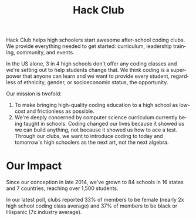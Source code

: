 #+LANGUAGE: en
#+OPTIONS: ':t toc:nil num:nil
#+LATEX_HEADER: \usepackage[margin=1.25in,headheight=0pt,headsep=0pt]{geometry}
#+LATEX_HEADER: \usepackage{parskip}
#+LATEX: \thispagestyle{empty}
#+DATE:
#+TITLE: Hack Club

Hack Club helps high schoolers start awesome after-school coding clubs. We
provide everything needed to get started: curriculum, leadership training,
community, and events.

In the US alone, 3 in 4 high schools don't offer any coding classes and we're
setting out to help students change that. We think coding is a superpower that
anyone can learn and we want to provide every student, regardless of ethnicity,
gender, or socioeconomic status, the opportunity.

Our mission is twofold:

1. To make bringing high-quality coding education to a high school as low-cost
   and frictionless as possible.
2. We're deeply concerned by computer science curriculum currently
   being taught in schools. Coding changed our lives because it showed us we can
   build anything, not because it showed us how to ace a test. Through our
   clubs, we want to introduce coding to today and tomorrow's high schoolers as
   the next art, not the next algebra.

* Our Impact
Since our conception in late 2014, we've grown to 84 schools in 16 states and 7
countries, reaching over 1,500 students.

In our latest poll, clubs reported 33% of members to be female (nearly 2x high
school coding class average) and 37% of members to be black or Hispanic (7x
industry average).

#+ATTR_LATEX: :width 10cm
[[./img/club_map.png]]
